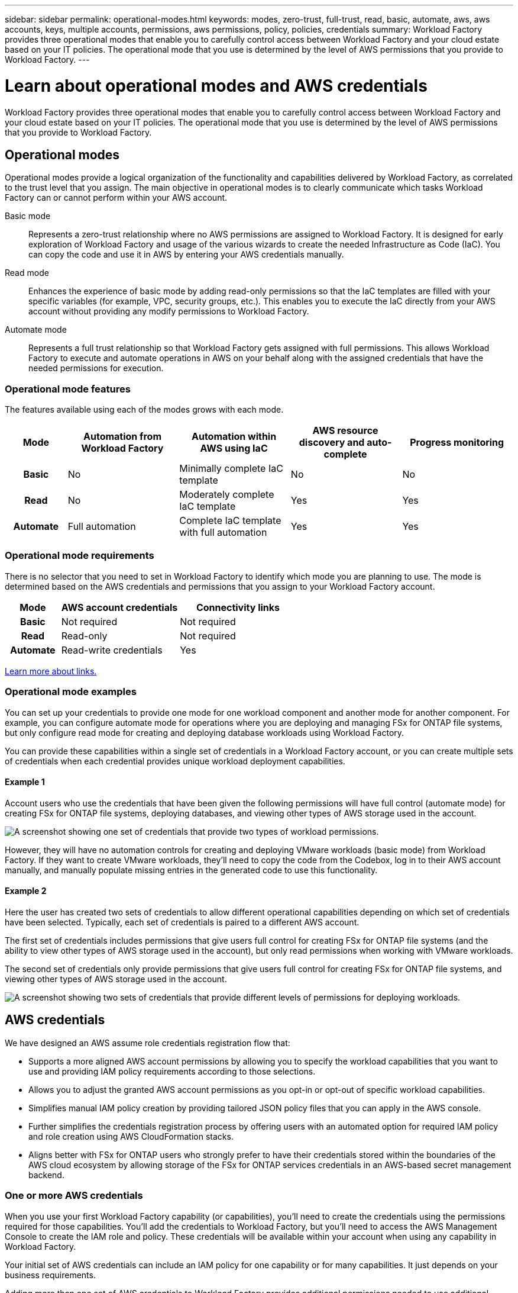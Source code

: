 ---
sidebar: sidebar
permalink: operational-modes.html
keywords: modes, zero-trust, full-trust, read, basic, automate, aws, aws accounts, keys, multiple accounts, permissions, aws permissions, policy, policies, credentials
summary: Workload Factory provides three operational modes that enable you to carefully control access between Workload Factory and your cloud estate based on your IT policies. The operational mode that you use is determined by the level of AWS permissions that you provide to Workload Factory.
---

= Learn about operational modes and AWS credentials
:icons: font
:imagesdir: ./media/

[.lead]
Workload Factory provides three operational modes that enable you to carefully control access between Workload Factory and your cloud estate based on your IT policies. The operational mode that you use is determined by the level of AWS permissions that you provide to Workload Factory.

== Operational modes

Operational modes provide a logical organization of the functionality and capabilities delivered by Workload Factory, as correlated to the trust level that you assign. The main objective in operational modes is to clearly communicate which tasks Workload Factory can or cannot perform within your AWS account.

Basic mode:: 
Represents a zero-trust relationship where no AWS permissions are assigned to Workload Factory. It is designed for early exploration of Workload Factory and usage of the various wizards to create the needed Infrastructure as Code (IaC). You can copy the code and use it in AWS by entering your AWS credentials manually.  

Read mode:: 
Enhances the experience of basic mode by adding read-only permissions so that the IaC templates are filled with your specific variables (for example, VPC, security groups, etc.). This enables you to execute the IaC directly from your AWS account without providing any modify permissions to Workload Factory.

Automate mode:: 
Represents a full trust relationship so that Workload Factory gets assigned with full permissions. This allows Workload Factory to execute and automate operations in AWS on your behalf along with the assigned credentials that have the needed permissions for execution. 

=== Operational mode features

The features available using each of the modes grows with each mode.

[options="header",cols="12h,22,22,22,22"]
|===
| Mode
| Automation from Workload Factory
| Automation within AWS using IaC
| AWS resource discovery and auto-complete
| Progress monitoring

| Basic
| No
| Minimally complete IaC template
| No
| No

| Read
| No
| Moderately complete IaC template
| Yes
| Yes

| Automate
| Full automation
| Complete IaC template with full automation
| Yes
| Yes

|===

=== Operational mode requirements

There is no selector that you need to set in Workload Factory to identify which mode you are planning to use. The mode is determined based on the AWS credentials and permissions that you assign to your Workload Factory account.

[options="header",cols="16h,35,35"]
|===
| Mode
| AWS account credentials
| Connectivity links

| Basic
| Not required
| Not required

| Read
| Read-only
| Not required

| Automate
| Read-write credentials 
| Yes

|===

link:connectivity-links.html[Learn more about links.]

=== Operational mode examples

You can set up your credentials to provide one mode for one workload component and another mode for another component. For example, you can configure automate mode for operations where you are deploying and managing FSx for ONTAP file systems, but only configure read mode for creating and deploying database workloads using Workload Factory.

You can provide these capabilities within a single set of credentials in a Workload Factory account, or you can create multiple sets of credentials when each credential provides unique workload deployment capabilities.

==== Example 1

Account users who use the credentials that have been given the following permissions will have full control (automate mode) for creating FSx for ONTAP file systems, deploying databases, and viewing other types of AWS storage used in the account.

image:screenshot-credentials1.png[A screenshot showing one set of credentials that provide two types of workload permissions.]

However, they will have no automation controls for creating and deploying VMware workloads (basic mode) from Workload Factory. If they want to create VMware workloads, they'll need to copy the code from the Codebox, log in to their AWS account manually, and manually populate missing entries in the generated code to use this functionality.

==== Example 2

Here the user has created two sets of credentials to allow different operational capabilities depending on which set of credentials have been selected. Typically, each set of credentials is paired to a different AWS account.

The first set of credentials includes permissions that give users full control for creating FSx for ONTAP file systems (and the ability to view other types of AWS storage used in the account), but only read permissions when working with VMware workloads.

The second set of credentials only provide permissions that give users full control for creating FSx for ONTAP file systems, and viewing other types of AWS storage used in the account.

image:screenshot-credentials2.png[A screenshot showing two sets of credentials that provide different levels of permissions for deploying workloads.]

== AWS credentials

We have designed an AWS assume role credentials registration flow that: 

* Supports a more aligned AWS account permissions by allowing you to specify the workload capabilities that you want to use and providing IAM policy requirements according to those selections.  
* Allows you to adjust the granted AWS account permissions as you opt-in or opt-out of specific workload capabilities. 
* Simplifies manual IAM policy creation by providing tailored JSON policy files that you can apply in the AWS console.
* Further simplifies the credentials registration process by offering users with an automated option for required IAM policy and role creation using AWS CloudFormation stacks.
* Aligns better with FSx for ONTAP users who strongly prefer to have their credentials stored within the boundaries of the AWS cloud ecosystem by allowing storage of the FSx for ONTAP services credentials in an AWS-based secret management backend.

=== One or more AWS credentials

When you use your first Workload Factory capability (or capabilities), you'll need to create the credentials using the permissions required for those capabilities. You'll add the credentials to Workload Factory, but you'll need to access the AWS Management Console to create the IAM role and policy. These credentials will be available within your account when using any capability in Workload Factory.

Your initial set of AWS credentials can include an IAM policy for one capability or for many capabilities. It just depends on your business requirements.

Adding more than one set of AWS credentials to Workload Factory provides additional permissions needed to use additional capabilities, such as FSx for ONTAP file systems, deploy databases on FSx for ONTAP, migrate VMware workloads, and more.

link:manage-credentials.html[Learn how to add AWS credentials to Workload Factory^]